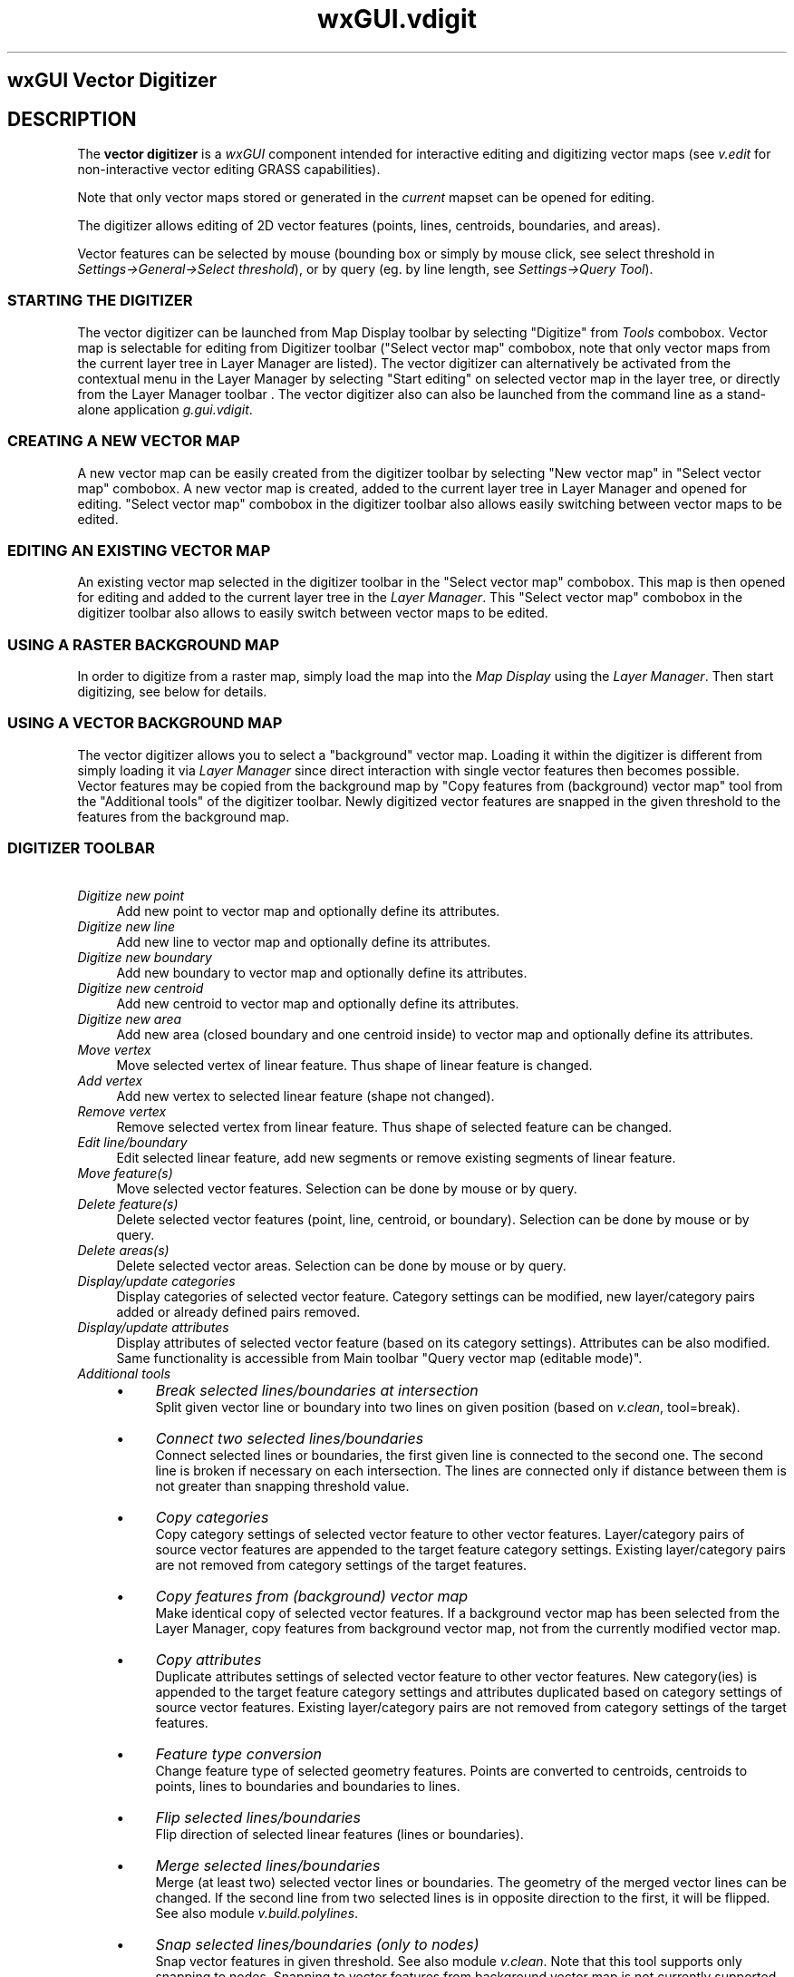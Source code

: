 .TH wxGUI.vdigit 1 "" "GRASS 7.8.5" "GRASS GIS User's Manual"
.SH wxGUI Vector Digitizer
.SH DESCRIPTION
The \fBvector digitizer\fR is a \fIwxGUI\fR
component intended for interactive editing and digitizing vector maps
(see \fIv.edit\fR for non\-interactive
vector editing GRASS capabilities).
.PP
Note that only vector maps stored or generated in the \fIcurrent\fR
mapset can be opened for editing.
.PP
The digitizer allows editing of 2D vector features (points, lines,
centroids, boundaries, and areas).
.PP
Vector features can be selected by mouse (bounding box or simply by
mouse click, see select threshold
in \fISettings→General→Select threshold\fR), or by query
(eg. by line length, see \fISettings→Query Tool\fR).
.SS STARTING THE DIGITIZER
The vector digitizer can be launched from Map Display toolbar by selecting
\(dqDigitize\(dq from \fITools\fR combobox. Vector map is
selectable for editing from Digitizer toolbar (\(dqSelect vector
map\(dq combobox, note that only vector maps from the current layer
tree in Layer Manager are listed).
The vector digitizer can alternatively be activated from the contextual
menu in the Layer Manager by selecting \(dqStart editing\(dq on selected vector
map in the layer tree, or directly from the Layer Manager
toolbar .
The vector digitizer also can also be launched from the command line as a
stand\-alone application \fIg.gui.vdigit\fR.
.SS CREATING A NEW VECTOR MAP
A new vector map can be easily created from the digitizer toolbar by
selecting \(dqNew vector map\(dq in \(dqSelect vector map\(dq
combobox. A new vector map is created, added to the current layer tree
in Layer Manager and opened for editing. \(dqSelect vector map\(dq
combobox in the digitizer toolbar also allows easily switching between
vector maps to be edited.
.SS EDITING AN EXISTING VECTOR MAP
An existing vector map selected in the digitizer toolbar in the
\(dqSelect vector map\(dq combobox. This map is then opened for editing
and added to the current layer tree in the \fILayer Manager\fR. This
\(dqSelect vector map\(dq combobox in the digitizer toolbar also allows
to easily switch between vector maps to be edited.
.SS USING A RASTER BACKGROUND MAP
In order to digitize from a raster map, simply load the map into the
\fIMap Display\fR using the \fILayer Manager\fR. Then start digitizing,
see below for details.
.SS USING A VECTOR BACKGROUND MAP
The vector digitizer allows you to select a \(dqbackground\(dq vector map.
Loading it within the digitizer is different from simply loading it via
\fILayer Manager\fR since direct interaction with single vector features
then becomes possible.
.br
Vector features may be copied from the background map by \(dqCopy features from
(background) vector map\(dq tool from the \(dqAdditional tools\(dq of the
digitizer toolbar.
Newly digitized vector features are snapped in the given threshold to the features
from the background map.
.SS DIGITIZER TOOLBAR
.br
.br
.br
.IP "      \fIDigitize new point\fR" 4m
.br
Add new point to vector map and optionally define its
attributes.
.IP "      \fIDigitize new line\fR" 4m
.br
Add new line to vector map and optionally define its
attributes.
.IP "      \fIDigitize new boundary\fR" 4m
.br
Add new boundary to vector map and optionally define its
attributes.
.IP "      \fIDigitize new centroid\fR" 4m
.br
Add new centroid to vector map and optionally define its
attributes.
.IP "      \fIDigitize new area\fR" 4m
.br
Add new area (closed boundary and one centroid inside) to vector
map and optionally define its attributes.
.IP "      \fIMove vertex\fR" 4m
.br
Move selected vertex of linear feature. Thus shape of linear
feature is changed.
.IP "      \fIAdd vertex\fR" 4m
.br
Add new vertex to selected linear feature (shape not
changed).
.IP "      \fIRemove vertex\fR" 4m
.br
Remove selected vertex from linear feature. Thus shape of selected
feature can be changed.
.IP "      \fIEdit line/boundary\fR" 4m
.br
Edit selected linear feature, add new segments or remove
existing segments of linear feature.
.IP "      \fIMove feature(s)\fR" 4m
.br
Move selected vector features. Selection can be done by mouse or
by query.
.IP "      \fIDelete feature(s)\fR" 4m
.br
Delete selected vector features (point, line, centroid, or
boundary). Selection can be done by mouse or by query.
.IP "      \fIDelete areas(s)\fR" 4m
.br
Delete selected vector areas. Selection can be done by mouse
or by query.
.IP "      \fIDisplay/update categories\fR" 4m
.br
Display categories of selected vector feature. Category settings
can be modified, new layer/category pairs added or already defined pairs
removed.
.IP "      \fIDisplay/update attributes\fR" 4m
.br
Display attributes of selected vector feature (based on its
category settings).  Attributes can be also modified. Same
functionality is accessible from Main toolbar \(dqQuery vector map
(editable mode)\(dq.
.IP "      \fIAdditional tools\fR" 4m
.br
.RS 4n
.IP \(bu 4n
\fIBreak selected lines/boundaries at intersection\fR
.br
Split
given vector line or boundary into two lines on given position
(based on \fIv.clean\fR,
tool=break).
.IP \(bu 4n
\fIConnect two selected lines/boundaries\fR
.br
Connect selected
lines or boundaries, the first given line is connected to the
second one. The second line is broken if necessary on each intersection.
The lines are connected only if distance between them is not greater
than snapping threshold value.
.IP \(bu 4n
\fICopy categories\fR
.br
Copy category settings of
selected vector feature to other vector
features. Layer/category pairs of source vector features are
appended to the target feature category settings. Existing
layer/category pairs are not removed from category settings of
the target features.
.IP \(bu 4n
\fICopy features from (background) vector map\fR
.br
Make identical copy of
selected vector features. If a background vector map has been
selected from the Layer Manager, copy features from background
vector map, not from the currently modified vector map.
.IP \(bu 4n
\fICopy attributes\fR
.br
Duplicate attributes settings of
selected vector feature to other vector features. New
category(ies) is appended to the target feature category
settings and attributes duplicated based on category settings
of source vector features. Existing layer/category pairs are
not removed from category settings of the target
features.
.IP \(bu 4n
\fIFeature type conversion\fR
.br
Change feature type of selected
geometry features. Points are converted to centroids,
centroids to points, lines to boundaries and boundaries to
lines.
.IP \(bu 4n
\fIFlip selected lines/boundaries\fR
.br
Flip direction of
selected linear features (lines or boundaries).
.IP \(bu 4n
\fIMerge selected lines/boundaries\fR
.br
Merge (at least two)
selected vector lines or boundaries. The geometry of the
merged vector lines can be changed. If the second line from
two selected lines is in opposite direction to the first, it
will be flipped. See also
module \fIv.build.polylines\fR.
.IP \(bu 4n
\fISnap selected lines/boundaries (only to nodes)\fR
.br
Snap
vector features in given threshold. See also
module \fIv.clean\fR. Note that
this tool supports only snapping to nodes. Snapping to vector
features from background vector map is not currently
supported.
.IP \(bu 4n
\fISplit line/boundary\fR
.br
Split selected line or boundary on
given position.
.IP \(bu 4n
\fIQuery tool\fR
.br
Select vector features by defining a threshold for
min/max length value (linear features or dangles).
.IP \(bu 4n
\fIZ\-bulk labeling of 3D lines\fR
.br
Assign z coordinate values to 3D
vector lines in bounding box. This is useful for labeling contour lines.
.RE
.IP "      \fIUndo\fR" 4m
.br
Undo previous operations.
.IP "      \fIRedo\fR" 4m
.br
Redo previous operations.
.IP "      \fISettings\fR" 4m
.br
Digitizer settings.
.IP "      \fIQuit digitizing tool\fR" 4m
.br
Changes in vector map can be optionally discarded when
digitizing session is quited.
.SH NOTES
.IP "\fBMouse button functions:\fR" 4m
.br
.IP "\fILeft\fR   \- select or deselect features" 4m
.IP "\fIControl+Left\fR \- cancel action or undo vertex when digitizing lines" 4m
.IP "\fIRight\fR  \- confirm action" 4m
.PP
\fIDead (deleted)\fR features are only marked as \(cqdead\(cq in the geometry file
but remain there and occupy space. Any vector module
used afterwards on this vector map which really reads and writes
vector geometry (so not \fIg.copy\fR)
will write only features which are \(cqalive\(cq.
.PP
\fIAdded or modified\fR vector features are \fIsnapped\fR to
existing vector features (Settings→General→Snapping). To
disable snapping set the snapping threshold to \(cq0\(cq.
.PP
If the digitizer crashes for some reason, the changes are
automatically saved. Broken topology can be repaired by running
\fIv.build\fR.
.PP
GRASS GIS uses a topological vector format, meaning that a common boundary of
two polygons is only stored once. When digitizing polygons it is thus important
to be able to only draw each boundary once. When drawing a polygon adjacent to an
existing polygon, one has to first split the existing boundary at the points where
the new boundary will be attached. Snapping should be set to ensure that the new
boundaries are automatically attached to the chosen points.
.SH REFERENCES
.RS 4n
.IP \(bu 4n
GRASS Vedit Library
.IP \(bu 4n
Vector Database Management (Wiki page)
.RE
.SH SEE ALSO
\fI
wxGUI
.br
wxGUI components
\fR
.PP
\fI
v.edit,
v.category,
v.build,
wxGUI.rdigit
\fR
.PP
See also the WxGUI Vector Digitizer Wiki page
including video
tutorials.
.SH AUTHOR
Martin Landa, FBK\-irst (2007\-2008), Trento, Italy, and Czech Technical
University in Prague, Czech Republic
.SH SOURCE CODE
.PP
Available at: wxGUI Vector Digitizer source code (history)
.PP
Main index |
GUI index |
Topics index |
Keywords index |
Graphical index |
Full index
.PP
© 2003\-2020
GRASS Development Team,
GRASS GIS 7.8.5 Reference Manual

